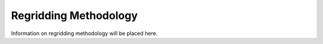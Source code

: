 .. _regridding:

#########
Regridding Methodology
#########

Information on regridding methodology will be placed here. 